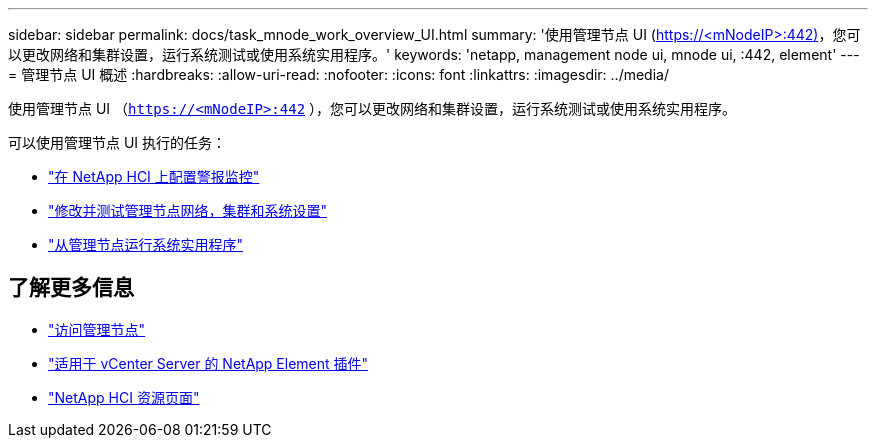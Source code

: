 ---
sidebar: sidebar 
permalink: docs/task_mnode_work_overview_UI.html 
summary: '使用管理节点 UI (https://<mNodeIP>:442)[]，您可以更改网络和集群设置，运行系统测试或使用系统实用程序。' 
keywords: 'netapp, management node ui, mnode ui, :442, element' 
---
= 管理节点 UI 概述
:hardbreaks:
:allow-uri-read: 
:nofooter: 
:icons: font
:linkattrs: 
:imagesdir: ../media/


[role="lead"]
使用管理节点 UI （`https://<mNodeIP>:442` ），您可以更改网络和集群设置，运行系统测试或使用系统实用程序。

可以使用管理节点 UI 执行的任务：

* link:task_mnode_enable_alerts.html["在 NetApp HCI 上配置警报监控"]
* link:task_mnode_settings.html["修改并测试管理节点网络，集群和系统设置"]
* link:task_mnode_run_system_utilities.html["从管理节点运行系统实用程序"]


[discrete]
== 了解更多信息

* link:task_mnode_access_ui.html["访问管理节点"]
* https://docs.netapp.com/us-en/vcp/index.html["适用于 vCenter Server 的 NetApp Element 插件"^]
* https://www.netapp.com/hybrid-cloud/hci-documentation/["NetApp HCI 资源页面"^]

